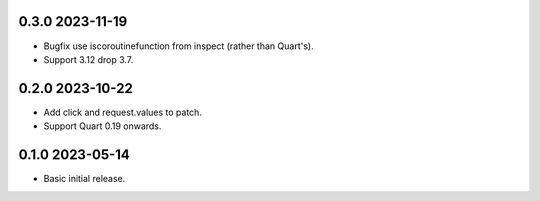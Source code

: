 0.3.0 2023-11-19
----------------

* Bugfix use iscoroutinefunction from inspect (rather than Quart's).
* Support 3.12 drop 3.7.

0.2.0 2023-10-22
----------------

* Add click and request.values to patch.
* Support Quart 0.19 onwards.

0.1.0 2023-05-14
----------------

* Basic initial release.
